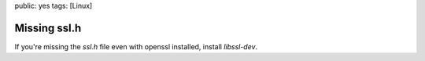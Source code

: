 public: yes
tags: [Linux]

Missing ssl.h
=============

If you're missing the *ssl.h* file even with openssl installed, install
*libssl-dev*.

